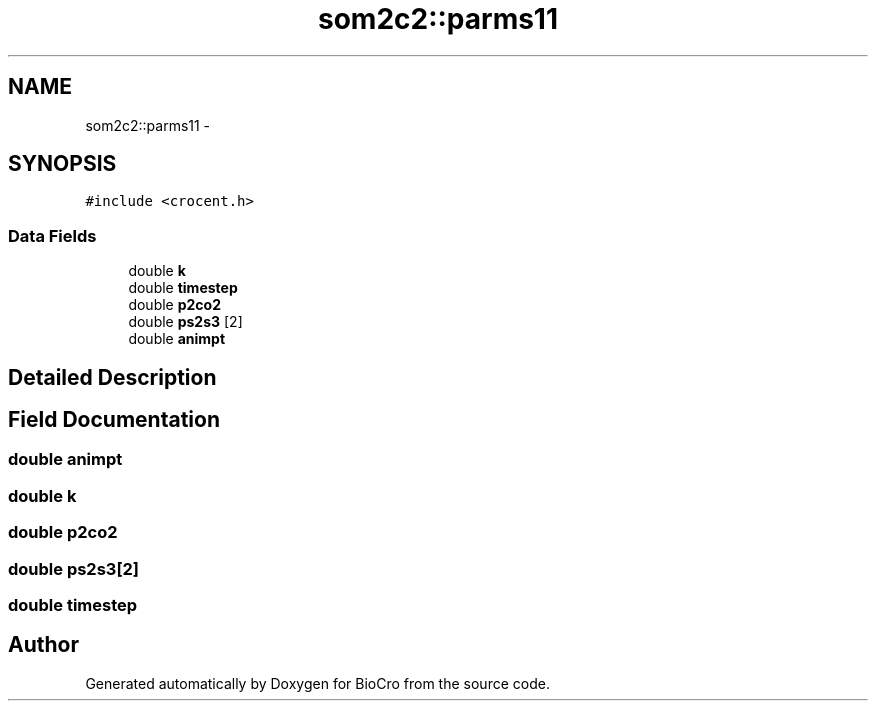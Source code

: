 .TH "som2c2::parms11" 3 "Fri Apr 3 2015" "Version 0.92" "BioCro" \" -*- nroff -*-
.ad l
.nh
.SH NAME
som2c2::parms11 \- 
.SH SYNOPSIS
.br
.PP
.PP
\fC#include <crocent\&.h>\fP
.SS "Data Fields"

.in +1c
.ti -1c
.RI "double \fBk\fP"
.br
.ti -1c
.RI "double \fBtimestep\fP"
.br
.ti -1c
.RI "double \fBp2co2\fP"
.br
.ti -1c
.RI "double \fBps2s3\fP [2]"
.br
.ti -1c
.RI "double \fBanimpt\fP"
.br
.in -1c
.SH "Detailed Description"
.PP 
.SH "Field Documentation"
.PP 
.SS "double animpt"

.SS "double k"

.SS "double p2co2"

.SS "double ps2s3[2]"

.SS "double timestep"


.SH "Author"
.PP 
Generated automatically by Doxygen for BioCro from the source code\&.
